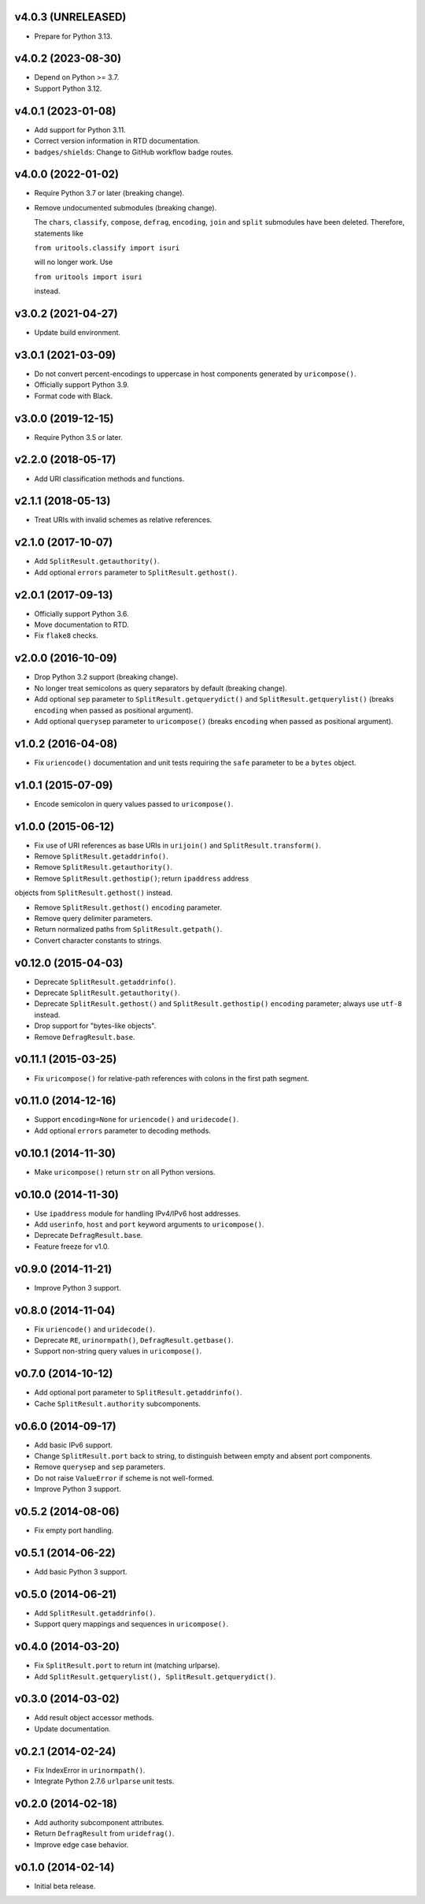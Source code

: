 v4.0.3 (UNRELEASED)
===================

- Prepare for Python 3.13.


v4.0.2 (2023-08-30)
===================

- Depend on Python >= 3.7.

- Support Python 3.12.


v4.0.1 (2023-01-08)
===================

- Add support for Python 3.11.

- Correct version information in RTD documentation.

- ``badges/shields``: Change to GitHub workflow badge routes.


v4.0.0 (2022-01-02)
===================

- Require Python 3.7 or later (breaking change).

- Remove undocumented submodules (breaking change).

  The ``chars``, ``classify``, ``compose``, ``defrag``, ``encoding``,
  ``join`` and ``split`` submodules have been deleted.  Therefore,
  statements like

  ``from uritools.classify import isuri``

  will no longer work. Use

  ``from uritools import isuri``

  instead.


v3.0.2 (2021-04-27)
===================

- Update build environment.


v3.0.1 (2021-03-09)
===================

- Do not convert percent-encodings to uppercase in host components
  generated by ``uricompose()``.

- Officially support Python 3.9.

- Format code with Black.


v3.0.0 (2019-12-15)
===================

- Require Python 3.5 or later.


v2.2.0 (2018-05-17)
===================

-  Add URI classification methods and functions.


v2.1.1 (2018-05-13)
===================

- Treat URIs with invalid schemes as relative references.


v2.1.0 (2017-10-07)
===================

- Add ``SplitResult.getauthority()``.

- Add optional ``errors`` parameter to ``SplitResult.gethost()``.


v2.0.1 (2017-09-13)
===================

- Officially support Python 3.6.

- Move documentation to RTD.

- Fix ``flake8`` checks.


v2.0.0 (2016-10-09)
===================

- Drop Python 3.2 support (breaking change).

- No longer treat semicolons as query separators by default (breaking
  change).

- Add optional ``sep`` parameter to ``SplitResult.getquerydict()`` and
  ``SplitResult.getquerylist()`` (breaks ``encoding`` when passed as
  positional argument).

- Add optional ``querysep`` parameter to ``uricompose()`` (breaks
  ``encoding`` when passed as positional argument).


v1.0.2 (2016-04-08)
===================

- Fix ``uriencode()`` documentation and unit tests requiring the
  ``safe`` parameter to be a ``bytes`` object.


v1.0.1 (2015-07-09)
===================

- Encode semicolon in query values passed to ``uricompose()``.


v1.0.0 (2015-06-12)
===================

- Fix use of URI references as base URIs in ``urijoin()`` and
  ``SplitResult.transform()``.

- Remove ``SplitResult.getaddrinfo()``.

- Remove ``SplitResult.getauthority()``.

- Remove ``SplitResult.gethostip()``; return ``ipaddress`` address
objects from ``SplitResult.gethost()`` instead.

- Remove ``SplitResult.gethost()`` ``encoding`` parameter.

- Remove query delimiter parameters.

- Return normalized paths from ``SplitResult.getpath()``.

- Convert character constants to strings.


v0.12.0 (2015-04-03)
====================

- Deprecate ``SplitResult.getaddrinfo()``.

- Deprecate ``SplitResult.getauthority()``.

- Deprecate ``SplitResult.gethost()`` and ``SplitResult.gethostip()``
  ``encoding`` parameter; always use ``utf-8`` instead.

- Drop support for "bytes-like objects".

- Remove ``DefragResult.base``.


v0.11.1 (2015-03-25)
====================

- Fix ``uricompose()`` for relative-path references with colons in the
  first path segment.


v0.11.0 (2014-12-16)
====================

- Support ``encoding=None`` for ``uriencode()`` and ``uridecode()``.

- Add optional ``errors`` parameter to decoding methods.


v0.10.1 (2014-11-30)
====================

- Make ``uricompose()`` return ``str`` on all Python versions.


v0.10.0 (2014-11-30)
====================

- Use ``ipaddress`` module for handling IPv4/IPv6 host addresses.

- Add ``userinfo``, ``host`` and ``port`` keyword arguments to
  ``uricompose()``.

- Deprecate ``DefragResult.base``.

- Feature freeze for v1.0.


v0.9.0 (2014-11-21)
===================

- Improve Python 3 support.


v0.8.0 (2014-11-04)
===================

- Fix ``uriencode()`` and ``uridecode()``.

- Deprecate ``RE``, ``urinormpath()``, ``DefragResult.getbase()``.

- Support non-string query values in ``uricompose()``.


v0.7.0 (2014-10-12)
===================

- Add optional port parameter to ``SplitResult.getaddrinfo()``.

- Cache ``SplitResult.authority`` subcomponents.


v0.6.0 (2014-09-17)
===================

- Add basic IPv6 support.

- Change ``SplitResult.port`` back to string, to distinguish between
  empty and absent port components.

- Remove ``querysep`` and ``sep`` parameters.

- Do not raise ``ValueError`` if scheme is not well-formed.

- Improve Python 3 support.


v0.5.2 (2014-08-06)
===================

- Fix empty port handling.


v0.5.1 (2014-06-22)
===================

- Add basic Python 3 support.


v0.5.0 (2014-06-21)
===================

- Add ``SplitResult.getaddrinfo()``.

- Support query mappings and sequences in ``uricompose()``.


v0.4.0 (2014-03-20)
===================

- Fix ``SplitResult.port`` to return int (matching urlparse).

- Add ``SplitResult.getquerylist(), SplitResult.getquerydict()``.


v0.3.0 (2014-03-02)
===================

- Add result object accessor methods.

- Update documentation.


v0.2.1 (2014-02-24)
===================

- Fix IndexError in ``urinormpath()``.

- Integrate Python 2.7.6 ``urlparse`` unit tests.


v0.2.0 (2014-02-18)
===================

- Add authority subcomponent attributes.

- Return ``DefragResult`` from ``uridefrag()``.

- Improve edge case behavior.


v0.1.0 (2014-02-14)
===================

- Initial beta release.
